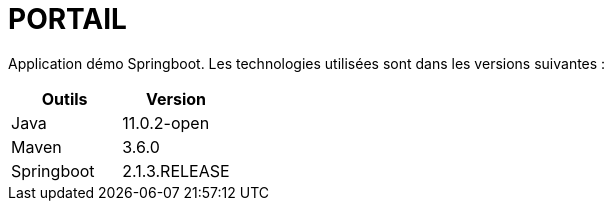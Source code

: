 = PORTAIL

Application démo Springboot. Les technologies utilisées sont dans les versions suivantes :

|===
|Outils |Version

|Java
|11.0.2-open

|Maven
|3.6.0

|Springboot
|2.1.3.RELEASE
|===